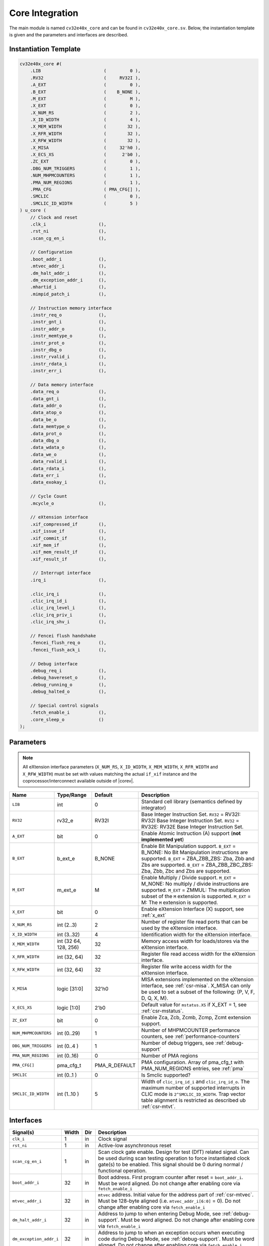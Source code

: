 .. _core-integration:

Core Integration
================

The main module is named ``cv32e40x_core`` and can be found in ``cv32e40x_core.sv``.
Below, the instantiation template is given and the parameters and interfaces are described.

Instantiation Template
----------------------

.. code-block:: verilog

  cv32e40x_core #(
      .LIB                        (         0 ),
      .RV32                       (     RV32I ),
      .A_EXT                      (         0 ),
      .B_EXT                      (    B_NONE ),
      .M_EXT                      (         M ),
      .X_EXT                      (         0 ),
      .X_NUM_RS                   (         2 ),
      .X_ID_WIDTH                 (         4 ),
      .X_MEM_WIDTH                (        32 ),
      .X_RFR_WIDTH                (        32 ),
      .X_RFW_WIDTH                (        32 ),
      .X_MISA                     (     32'h0 ),
      .X_ECS_XS                   (      2'b0 ),
      .ZC_EXT                     (         0 ),
      .DBG_NUM_TRIGGERS           (         1 ),
      .NUM_MHPMCOUNTERS           (         1 ),
      .PMA_NUM_REGIONS            (         1 ),
      .PMA_CFG                    ( PMA_CFG[] ),
      .SMCLIC                     (         0 ),
      .SMCLIC_ID_WIDTH            (         5 )
  ) u_core (
      // Clock and reset
      .clk_i                    (),
      .rst_ni                   (),
      .scan_cg_en_i             (),

      // Configuration
      .boot_addr_i              (),
      .mtvec_addr_i             (),
      .dm_halt_addr_i           (),
      .dm_exception_addr_i      (),
      .mhartid_i                (),
      .mimpid_patch_i           (),

      // Instruction memory interface
      .instr_req_o              (),
      .instr_gnt_i              (),
      .instr_addr_o             (),
      .instr_memtype_o          (),
      .instr_prot_o             (),
      .instr_dbg_o              (),
      .instr_rvalid_i           (),
      .instr_rdata_i            (),
      .instr_err_i              (),

      // Data memory interface
      .data_req_o               (),
      .data_gnt_i               (),
      .data_addr_o              (),
      .data_atop_o              (),
      .data_be_o                (),
      .data_memtype_o           (),
      .data_prot_o              (),
      .data_dbg_o               (),
      .data_wdata_o             (),
      .data_we_o                (),
      .data_rvalid_i            (),
      .data_rdata_i             (),
      .data_err_i               (),
      .data_exokay_i            (),

      // Cycle Count
      .mcycle_o                 (),

      // eXtension interface
      .xif_compressed_if        (),
      .xif_issue_if             (),
      .xif_commit_if            (),
      .xif_mem_if               (),
      .xif_mem_result_if        (),
      .xif_result_if            (),

       // Interrupt interface
      .irq_i                    (),

      .clic_irq_i               (),
      .clic_irq_id_i            (),
      .clic_irq_level_i         (),
      .clic_irq_priv_i          (),
      .clic_irq_shv_i           (),

      // Fencei flush handshake
      .fencei_flush_req_o       (),
      .fencei_flush_ack_i       (),

      // Debug interface
      .debug_req_i              (),
      .debug_havereset_o        (),
      .debug_running_o          (),
      .debug_halted_o           (),

      // Special control signals
      .fetch_enable_i           (),
      .core_sleep_o             ()
  );

Parameters
----------

.. note::
   All eXtension interface parameters (``X_NUM_RS``, ``X_ID_WIDTH``, ``X_MEM_WIDTH``, ``X_RFR_WIDTH`` and ``X_RFW_WIDTH``)
   must be set with values matching the actual ``if_xif`` instance and the coprocessor/interconnect available outside of |corev|.

+--------------------------------+----------------+---------------+--------------------------------------------------------------------+
| Name                           | Type/Range     | Default       | Description                                                        |
+================================+================+===============+====================================================================+
| ``LIB``                        | int            | 0             | Standard cell library (semantics defined by integrator)            |
+--------------------------------+----------------+---------------+--------------------------------------------------------------------+
| ``RV32``                       | rv32_e         | RV32I         | Base Integer Instruction Set.                                      |
|                                |                |               | ``RV32`` = RV32I: RV32I Base Integer Instruction Set.              |
|                                |                |               | ``RV32`` = RV32E: RV32E Base Integer Instruction Set.              |
+--------------------------------+----------------+---------------+--------------------------------------------------------------------+
| ``A_EXT``                      | bit            | 0             | Enable Atomic Instruction (A) support  (**not implemented yet**)   |
+--------------------------------+----------------+---------------+--------------------------------------------------------------------+
| ``B_EXT``                      | b_ext_e        | B_NONE        | Enable Bit Manipulation support. ``B_EXT`` = B_NONE: No Bit        |
|                                |                |               | Manipulation instructions are supported. ``B_EXT`` = ZBA_ZBB_ZBS:  |
|                                |                |               | Zba, Zbb and Zbs are supported. ``B_EXT`` = ZBA_ZBB_ZBC_ZBS:       |
|                                |                |               | Zba, Zbb, Zbc and Zbs are supported.                               |
+--------------------------------+----------------+---------------+--------------------------------------------------------------------+
| ``M_EXT``                      | m_ext_e        | M             | Enable Multiply / Divide support. ``M_EXT`` = M_NONE: No multiply /|
|                                |                |               | divide instructions are supported. ``M_EXT`` = ZMMUL: The          |
|                                |                |               | multiplication subset of the ``M`` extension is supported.         |
|                                |                |               | ``M_EXT`` = M: The ``M`` extension is supported.                   |
+--------------------------------+----------------+---------------+--------------------------------------------------------------------+
| ``X_EXT``                      | bit            | 0             | Enable eXtension Interface (X) support, see :ref:`x_ext`           |
+--------------------------------+----------------+---------------+--------------------------------------------------------------------+
| ``X_NUM_RS``                   | int (2..3)     | 2             | Number of register file read ports that can be used by the         |
|                                |                |               | eXtension interface.                                               |
+--------------------------------+----------------+---------------+--------------------------------------------------------------------+
| ``X_ID_WIDTH``                 | int (3..32)    | 4             | Identification width for the eXtension interface.                  |
+--------------------------------+----------------+---------------+--------------------------------------------------------------------+
| ``X_MEM_WIDTH``                | int (32 64,    | 32            | Memory access width for loads/stores via the eXtension interface.  |
|                                | 128, 256)      |               |                                                                    |
+--------------------------------+----------------+---------------+--------------------------------------------------------------------+
| ``X_RFR_WIDTH``                | int (32, 64)   | 32            | Register file read access width for the eXtension interface.       |
+--------------------------------+----------------+---------------+--------------------------------------------------------------------+
| ``X_RFW_WIDTH``                | int (32, 64)   | 32            | Register file write access width for the eXtension interface.      |
+--------------------------------+----------------+---------------+--------------------------------------------------------------------+
| ``X_MISA``                     | logic [31:0]   | 32'h0         | MISA extensions implemented on the eXtension interface,            |
|                                |                |               | see :ref:`csr-misa`. X_MISA can only be used to set a subset of    |
|                                |                |               | the following: {P, V, F, D, Q, X, M}.                              |
+--------------------------------+----------------+---------------+--------------------------------------------------------------------+
| ``X_ECS_XS``                   | logic [1:0]    | 2'b0          | Default value for ``mstatus.XS`` if X_EXT = 1,                     |
|                                |                |               | see :ref:`csr-mstatus`.                                            |
+--------------------------------+----------------+---------------+--------------------------------------------------------------------+
| ``ZC_EXT``                     | bit            | 0             | Enable Zca, Zcb, Zcmb, Zcmp, Zcmt extension support.               |
+--------------------------------+----------------+---------------+--------------------------------------------------------------------+
| ``NUM_MHPMCOUNTERS``           | int (0..29)    | 1             | Number of MHPMCOUNTER performance counters, see                    |
|                                |                |               | :ref:`performance-counters`                                        |
+--------------------------------+----------------+---------------+--------------------------------------------------------------------+
| ``DBG_NUM_TRIGGERS``           | int (0..4 )    | 1             | Number of debug triggers, see :ref:`debug-support`                 |
+--------------------------------+----------------+---------------+--------------------------------------------------------------------+
| ``PMA_NUM_REGIONS``            | int (0..16)    | 0             | Number of PMA regions                                              |
+--------------------------------+----------------+---------------+--------------------------------------------------------------------+
| ``PMA_CFG[]``                  | pma_cfg_t      | PMA_R_DEFAULT | PMA configuration.                                                 |
|                                |                |               | Array of pma_cfg_t with PMA_NUM_REGIONS entries, see :ref:`pma`    |
+--------------------------------+----------------+---------------+--------------------------------------------------------------------+
| ``SMCLIC``                     | int (0..1 )    | 0             | Is Smclic supported?                                               |
+--------------------------------+----------------+---------------+--------------------------------------------------------------------+
| ``SMCLIC_ID_WIDTH``            | int (1..10 )   | 5             | Width of ``clic_irq_id_i`` and ``clic_irq_id_o``. The maximum      |
|                                |                |               | number of supported interrupts in CLIC mode is                     |
|                                |                |               | ``2^SMCLIC_ID_WIDTH``. Trap vector table alignment is restricted   |
|                                |                |               | as described ub :ref:`csr-mtvt`.                                   |
+--------------------------------+----------------+---------------+--------------------------------------------------------------------+


Interfaces
----------

+-------------------------+-------------------------+-----+--------------------------------------------+
| Signal(s)               | Width                   | Dir | Description                                |
+=========================+=========================+=====+============================================+
| ``clk_i``               | 1                       | in  | Clock signal                               |
+-------------------------+-------------------------+-----+--------------------------------------------+
| ``rst_ni``              | 1                       | in  | Active-low asynchronous reset              |
+-------------------------+-------------------------+-----+--------------------------------------------+
| ``scan_cg_en_i``        | 1                       | in  | Scan clock gate enable. Design for test    |
|                         |                         |     | (DfT) related signal. Can be used during   |
|                         |                         |     | scan testing operation to force            |
|                         |                         |     | instantiated clock gate(s) to be enabled.  |
|                         |                         |     | This signal should be 0 during normal /    |
|                         |                         |     | functional operation.                      |
+-------------------------+-------------------------+-----+--------------------------------------------+
| ``boot_addr_i``         | 32                      | in  | Boot address. First program counter after  |
|                         |                         |     | reset = ``boot_addr_i``. Must be           |
|                         |                         |     | word aligned. Do not change after enabling |
|                         |                         |     | core via ``fetch_enable_i``                |
+-------------------------+-------------------------+-----+--------------------------------------------+
| ``mtvec_addr_i``        | 32                      | in  | ``mtvec`` address. Initial value for the   |
|                         |                         |     | address part of :ref:`csr-mtvec`.          |
|                         |                         |     | Must be 128-byte aligned                   |
|                         |                         |     | (i.e. ``mtvec_addr_i[6:0]`` = 0).          |
|                         |                         |     | Do not change after enabling core          |
|                         |                         |     | via ``fetch_enable_i``                     |
+-------------------------+-------------------------+-----+--------------------------------------------+
| ``dm_halt_addr_i``      | 32                      | in  | Address to jump to when entering Debug     |
|                         |                         |     | Mode, see :ref:`debug-support`. Must be    |
|                         |                         |     | word aligned. Do not change after enabling |
|                         |                         |     | core via ``fetch_enable_i``                |
+-------------------------+-------------------------+-----+--------------------------------------------+
| ``dm_exception_addr_i`` | 32                      | in  | Address to jump to when an exception       |
|                         |                         |     | occurs when executing code during Debug    |
|                         |                         |     | Mode, see :ref:`debug-support`. Must be    |
|                         |                         |     | word aligned. Do not change after enabling |
|                         |                         |     | core via ``fetch_enable_i``                |
+-------------------------+-------------------------+-----+--------------------------------------------+
| ``mhartid_i``           | 32                      | in  | Hart ID, usually static, can be read from  |
|                         |                         |     | :ref:`csr-mhartid` CSR                     |
+-------------------------+-------------------------+-----+--------------------------------------------+
| ``mimpid_patch_i``      | 4                       | in  | Implementation ID patch. Must be static.   |
|                         |                         |     | Readable as part of :ref:`csr-mimpid` CSR. |
+-------------------------+-------------------------+-----+--------------------------------------------+
| ``instr_*``             | Instruction fetch interface, see :ref:`instruction-fetch`                  |
+-------------------------+----------------------------------------------------------------------------+
| ``data_*``              | Load-store unit interface, see :ref:`load-store-unit`                      |
+-------------------------+----------------------------------------------------------------------------+
| ``mcycle_o``            | Cycle Counter Output                                                       |
+-------------------------+----------------------------------------------------------------------------+
| ``irq_*``               | Interrupt inputs, see :ref:`exceptions-interrupts`                         |
+-------------------------+----------------------------------------------------------------------------+
| ``clic_*_i``            | CLIC interface, see :ref:`exceptions-interrupts`                           |
+-------------------------+----------------------------------------------------------------------------+
| ``debug_*``             | Debug interface, see :ref:`debug-support`                                  |
+-------------------------+-------------------------+-----+--------------------------------------------+
| ``fetch_enable_i``      | 1                       | in  | Enable the instruction fetch of |corev|.   |
|                         |                         |     | The first instruction fetch after reset    |
|                         |                         |     | de-assertion will not happen as long as    |
|                         |                         |     | this signal is 0. ``fetch_enable_i`` needs |
|                         |                         |     | to be set to 1 for at least one cycle      |
|                         |                         |     | while not in reset to enable fetching.     |
|                         |                         |     | Once fetching has been enabled the value   |
|                         |                         |     | ``fetch_enable_i`` is ignored.             |
+-------------------------+-------------------------+-----+--------------------------------------------+
| ``core_sleep_o``        | 1                       | out | Core is sleeping, see :ref:`sleep_unit`.   |
+-------------------------+-------------------------+-----+--------------------------------------------+
| ``xif_compressed_if``   | eXtension compressed interface, see :ref:`x_compressed_if`                 |
+-------------------------+----------------------------------------------------------------------------+
| ``xif_issue_if``        | eXtension issue interface, see :ref:`x_issue_if`                           |
+-------------------------+----------------------------------------------------------------------------+
| ``xif_commit_if``       | eXtension commit interface, see :ref:`x_commit_if`                         |
+-------------------------+----------------------------------------------------------------------------+
| ``xif_mem_if``          | eXtension memory interface, see :ref:`x_mem_if`                            |
+-------------------------+----------------------------------------------------------------------------+
| ``xif_mem_result_if``   | eXtension memory result interface, see :ref:`x_mem_result_if`              |
+-------------------------+----------------------------------------------------------------------------+
| ``xif_result_if``       | eXtension result interface, see :ref:`x_result_if`                         |
+-------------------------+----------------------------------------------------------------------------+

